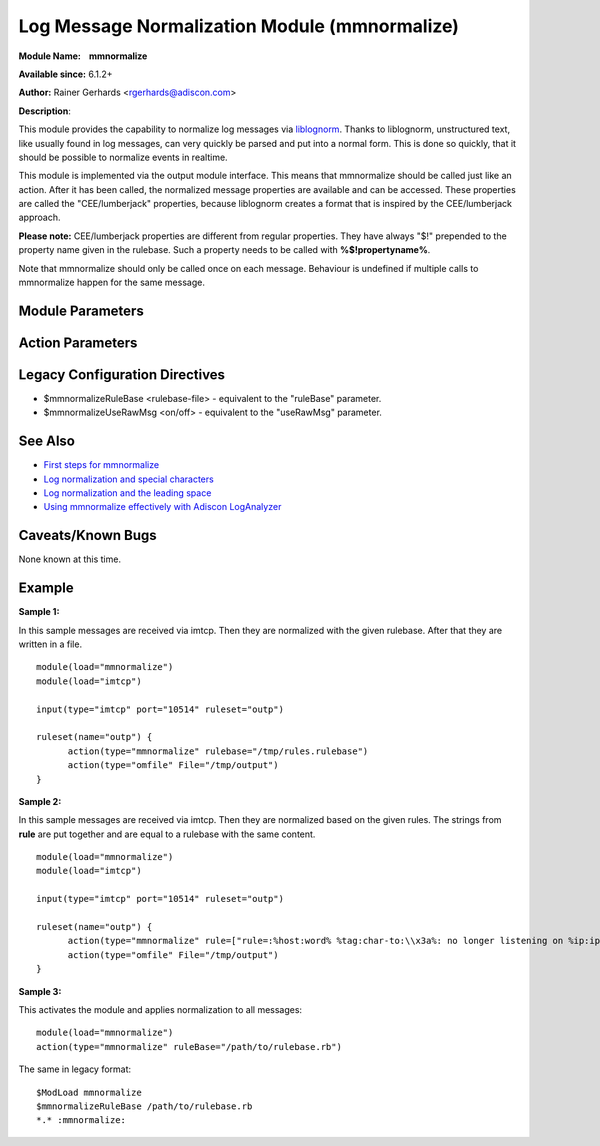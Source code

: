 Log Message Normalization Module (mmnormalize)
==============================================

**Module Name:    mmnormalize**

**Available since:** 6.1.2+

**Author:** Rainer Gerhards <rgerhards@adiscon.com>

**Description**:

This module provides the capability to normalize log messages via
`liblognorm <http://www.liblognorm.com>`_. Thanks to liblognorm,
unstructured text, like usually found in log messages, can very quickly
be parsed and put into a normal form. This is done so quickly, that it
should be possible to normalize events in realtime.

This module is implemented via the output module interface. This means
that mmnormalize should be called just like an action. After it has been
called, the normalized message properties are available and can be
accessed. These properties are called the "CEE/lumberjack" properties,
because liblognorm creates a format that is inspired by the
CEE/lumberjack approach.

**Please note:** CEE/lumberjack properties are different from regular
properties. They have always "$!" prepended to the property name given
in the rulebase. Such a property needs to be called with
**%$!propertyname%**.

Note that mmnormalize should only be called once on each message.
Behaviour is undefined if multiple calls to mmnormalize happen for the
same message.

Module Parameters
~~~~~~~~~~~~~~~~~

.. function:: allow_regex <boolean>

   **Default**: off

   Specifies if regex field-type should be allowed. Regex field-type has
   significantly higher computational overhead compared to other fields, 
   so it should be avoided when another field-type can achieve the desired 
   effect. Needs to be "on" for regex field-type to work.

Action Parameters
~~~~~~~~~~~~~~~~~

.. function:: ruleBase <word>

   Specifies which rulebase file is to use. If there are multiple
   mmnormalize instances, each one can use a different file. However, a
   single instance can use only a single file. This parameter or **rule** MUST be
   given, because normalization can only happen based on a rulebase. It
   is recommended that an absolute path name is given. Information on
   how to create the rulebase can be found in the `liblognorm
   manual <http://www.liblognorm.com/files/manual/index.html>`_.

.. function:: rule <array>

   *(Available since: 8.26.0)*

   Contains an array of strings which will be put together as the rulebase. This parameter
   or **rulebase** MUST be given, because normalization can only happen based on a rulebase.

.. function:: useRawMsg <boolean>

   **Default**: off

   Specifies if the raw message should be used for normalization (on)
   or just the MSG part of the message (off).

.. function:: path <word>

   **Default**: $!

   Specifies the JSON path under which parsed elements should be
   placed. By default, all parsed properties are merged into root of
   message properties. You can place them under a subtree, instead. You
   can place them in local variables, also, by setting path="$.".

.. function:: variable <word>

   *(Available since: 8.5.1)*

   Specifies if a variable insteed of property 'msg' should be used for
   normalization. A varible can be property, local variable, json-path etc.
   Please note that **useRawMsg** overrides this parameter, so if **useRawMsg**
   is set, **variable** will be ignored and raw message will be used.

   


Legacy Configuration Directives
~~~~~~~~~~~~~~~~~~~~~~~~~~~~~~~

-  $mmnormalizeRuleBase <rulebase-file> - equivalent to the "ruleBase"
   parameter.
-  $mmnormalizeUseRawMsg <on/off> - equivalent to the "useRawMsg"
   parameter.

See Also
~~~~~~~~

-  `First steps for
   mmnormalize <http://www.rsyslog.com/normalizer-first-steps-for-mmnormalize/>`_
-  `Log normalization and special
   characters <http://www.rsyslog.com/log-normalization-and-special-characters/>`_
-  `Log normalization and the leading
   space <http://www.rsyslog.com/log-normalization-and-the-leading-space/>`_
-  `Using mmnormalize effectively with Adiscon
   LogAnalyzer <http://www.rsyslog.com/using-rsyslog-mmnormalize-module-effectively-with-adiscon-loganalyzer/>`_

Caveats/Known Bugs
~~~~~~~~~~~~~~~~~~

None known at this time.

Example
~~~~~~~

**Sample 1:**

In this sample messages are received via imtcp. Then they are normalized with the given rulebase.
After that they are written in a file.

::

  module(load="mmnormalize")
  module(load="imtcp")

  input(type="imtcp" port="10514" ruleset="outp")

  ruleset(name="outp") {
  	action(type="mmnormalize" rulebase="/tmp/rules.rulebase")
  	action(type="omfile" File="/tmp/output")
  }

**Sample 2:**

In this sample messages are received via imtcp. Then they are normalized based on the given rules.
The strings from **rule** are put together and are equal to a rulebase with the same content.

::

  module(load="mmnormalize")
  module(load="imtcp")
  
  input(type="imtcp" port="10514" ruleset="outp")
  
  ruleset(name="outp") {
  	action(type="mmnormalize" rule=["rule=:%host:word% %tag:char-to:\\x3a%: no longer listening on %ip:ipv4%#%port:number%", "rule=:%host:word% %ip:ipv4% user was logged out"])
  	action(type="omfile" File="/tmp/output")
  }

**Sample 3:**

This activates the module and applies normalization to all messages:

::

  module(load="mmnormalize")
  action(type="mmnormalize" ruleBase="/path/to/rulebase.rb")

The same in legacy format:

::

  $ModLoad mmnormalize
  $mmnormalizeRuleBase /path/to/rulebase.rb
  *.* :mmnormalize:
